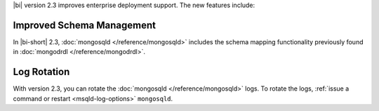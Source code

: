 |bi| version 2.3 improves enterprise deployment support. The new
features include:

Improved Schema Management
~~~~~~~~~~~~~~~~~~~~~~~~~~

In |bi-short| 2.3, :doc:`mongosqld </reference/mongosqld>` includes the
schema mapping functionality previously found in
:doc:`mongodrdl </reference/mongodrdl>`.

Log Rotation
~~~~~~~~~~~~

With version 2.3, you can rotate the :doc:`mongosqld
</reference/mongosqld>` logs. To rotate the logs, :ref:`issue a command
or restart <msqld-log-options>` ``mongosqld``.

